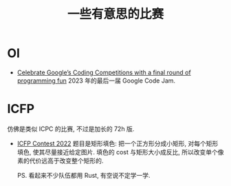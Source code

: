 #+title: 一些有意思的比赛

* OI

- [[https://developers.googleblog.com/2023/02/celebrate-googles-coding-competitions.html][Celebrate Google’s Coding Competitions with a final round of programming fun]]
  2023 年的最后一届 Google Code Jam.

* ICFP

仿佛是类似 ICPC 的比赛, 不过是加长的 72h 版.

- [[https://icfpcontest2022.github.io/][ICFP Contest 2022]]
  题目是矩形填色: 把一个正方形分成小矩形, 对每个矩形填色, 使其尽量接近给定图片.
  填色的 cost 与矩形大小成反比, 所以改变单个像素的代价远高于改变整个矩形的.

  PS. 看起来不少队伍都用 Rust, 有空说不定学一学.
